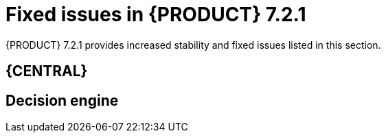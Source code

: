 [id='rn-721-fixed-issues-ref']
= Fixed issues in {PRODUCT} 7.2.1

{PRODUCT} 7.2.1 provides increased stability and fixed issues listed in this section.



== {CENTRAL}

ifdef::DM[]
* The BRL condition `is contained in the (comma separated) list` does not produce a multi-select drop down in the guided decision table or guided rule template [https://issues.jboss.org/browse/RHDM-483[RHDM-483]]
endif::DM[]
ifdef::PAM[]
* The BRL condition `is contained in the (comma separated) list` does not produce a multi-select drop down in the guided decision table or guided rule template [https://issues.jboss.org/browse/RHPAM-510[RHPAM-510]]
* There are errors in the server log when importing sample projects [https://issues.jboss.org/browse/RHPAM-1729[RHPAM-1729]]
* Cannot turn off SSL verification when cloning a git project [https://issues.jboss.org/browse/RHPAM-1754[RHPAM-1754]]
* A `NullPointerException` is thrown while creating multiple projects through the `curl` command. [https://issues.jboss.org/browse/RHPAM-1713[RHPAM-1713]]
* Incorrect log order for events occurring within 1 second [https://issues.jboss.org/browse/RHPAM-1784[RHPAM-1784]]
* Incorrect association between `ProcessInstanceLog` and task data on `jbpmHumanTasks` and the `jbpmHumanTasksWithAdmin` data sets [https://issues.jboss.org/browse/RHPAM-1666[RHPAM-1666]]
endif::PAM[]

== Decision engine

ifdef::DM[]
* Incremental compilation fails when calling static method in RHS [https://issues.jboss.org/browse/RHDM-709[RHDM-709]]
endif::DM[]
ifdef::PAM[]
* Incremental compilation fails when calling static method in RHS [https://issues.jboss.org/browse/RHPAM-1453[RHPAM-1453]]
endif::PAM[]

ifdef::PAM[]
== Process engine

* Variables in the task description are no longer resolved after migration [https://issues.jboss.org/browse/RHPAM-1688[RHPAM-1688]]
* A process does not stop after an exception occurs when the `AsyncMode` environment entry value is `true` [https://issues.jboss.org/browse/RHPAM-1760[RHPAM-1760]]

== Maven repository

* The RESTeasy version in the Maven repository does not match those in the binaries [https://issues.jboss.org/browse/RHPAM-1845[RHPAM-1845]]

== Process designer

* Cannot set a sub-process process from different project as reusable [https://issues.jboss.org/browse/RHPAM-1667[RHPAM-1667]]
* Cannot attach boundary events to service tasks in the new process designer [https://issues.jboss.org/browse/RHPAM-1667[RHPAM-1773]]

== {KIE_SERVER}

* {KIE_SERVER} loses connection to {CENTRAL} [https://issues.jboss.org/browse/RHPAM-1718[RHPAM-1718]]

== OpenShift

* Add https support to Openshift images [https://issues.jboss.org/browse/RHPAM-1814[RHPAM-1814]]

== Upgrade tool

* Add support for Red Had  kie-server and controller in update tool. [https://issues.jboss.org/browse/RHPAM-1824[RHPAM-1824]]
endif::PAM[]
